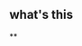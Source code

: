 :PROPERTIES:
:LAST_MODIFIED: [2021-08-07 Sat 14:00]
:END:
#+filetags: casdu
** what's this
   :PROPERTIES:
   :ID:       8c0e3d50-8f86-4ac8-817a-7698ac60e1f2
   :END:
**

